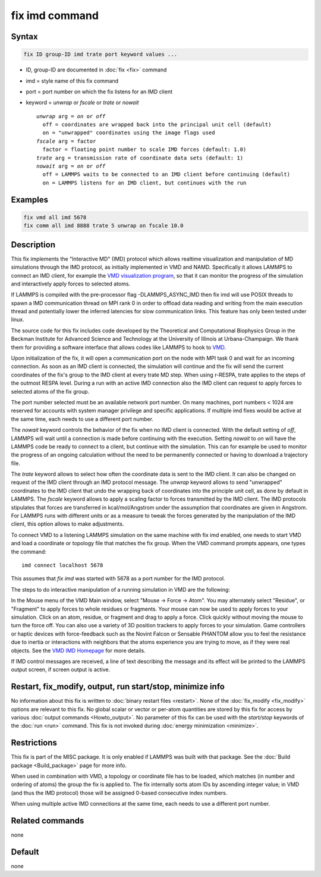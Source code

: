 .. index:: fix imd

fix imd command
===============

Syntax
""""""

.. code-block:: LAMMPS

   fix ID group-ID imd trate port keyword values ...

* ID, group-ID are documented in :doc:`fix <fix>` command
* imd = style name of this fix command
* port = port number on which the fix listens for an IMD client
* keyword = *unwrap* or *fscale* or *trate* or *nowait*

  .. parsed-literal::

       *unwrap* arg = *on* or *off*
         off = coordinates are wrapped back into the principal unit cell (default)
         on = "unwrapped" coordinates using the image flags used
       *fscale* arg = factor
         factor = floating point number to scale IMD forces (default: 1.0)
       *trate* arg = transmission rate of coordinate data sets (default: 1)
       *nowait* arg = *on* or *off*
         off = LAMMPS waits to be connected to an IMD client before continuing (default)
         on = LAMMPS listens for an IMD client, but continues with the run

Examples
""""""""

.. code-block:: LAMMPS

   fix vmd all imd 5678
   fix comm all imd 8888 trate 5 unwrap on fscale 10.0

Description
"""""""""""

This fix implements the "Interactive MD" (IMD) protocol which allows
realtime visualization and manipulation of MD simulations through the
IMD protocol, as initially implemented in VMD and NAMD.  Specifically
it allows LAMMPS to connect an IMD client, for example the `VMD visualization program <VMD_>`_, so that it can monitor the progress of the
simulation and interactively apply forces to selected atoms.

If LAMMPS is compiled with the pre-processor flag -DLAMMPS_ASYNC_IMD
then fix imd will use POSIX threads to spawn a IMD communication
thread on MPI rank 0 in order to offload data reading and writing
from the main execution thread and potentially lower the inferred
latencies for slow communication links. This feature has only been
tested under linux.

The source code for this fix includes code developed by the Theoretical
and Computational Biophysics Group in the Beckman Institute for Advanced
Science and Technology at the University of Illinois at
Urbana-Champaign.  We thank them for providing a software interface that
allows codes like LAMMPS to hook to `VMD <VMD_>`_.

Upon initialization of the fix, it will open a communication port on
the node with MPI task 0 and wait for an incoming connection.  As soon
as an IMD client is connected, the simulation will continue and the
fix will send the current coordinates of the fix's group to the IMD
client at every trate MD step. When using r-RESPA, trate applies to
the steps of the outmost RESPA level.  During a run with an active IMD
connection also the IMD client can request to apply forces to selected
atoms of the fix group.

The port number selected must be an available network port number.  On
many machines, port numbers < 1024 are reserved for accounts with
system manager privilege and specific applications. If multiple imd
fixes would be active at the same time, each needs to use a different
port number.

The *nowait* keyword controls the behavior of the fix when no IMD
client is connected. With the default setting of *off*, LAMMPS will
wait until a connection is made before continuing with the
execution. Setting *nowait* to *on* will have the LAMMPS code be ready
to connect to a client, but continue with the simulation. This can for
example be used to monitor the progress of an ongoing calculation
without the need to be permanently connected or having to download a
trajectory file.

The *trate* keyword allows to select how often the coordinate data is
sent to the IMD client. It can also be changed on request of the IMD
client through an IMD protocol message.  The *unwrap* keyword allows
to send "unwrapped" coordinates to the IMD client that undo the
wrapping back of coordinates into the principle unit cell, as done by
default in LAMMPS.  The *fscale* keyword allows to apply a scaling
factor to forces transmitted by the IMD client. The IMD protocols
stipulates that forces are transferred in kcal/mol/Angstrom under the
assumption that coordinates are given in Angstrom. For LAMMPS runs
with different units or as a measure to tweak the forces generated by
the manipulation of the IMD client, this option allows to make
adjustments.

To connect VMD to a listening LAMMPS simulation on the same machine
with fix imd enabled, one needs to start VMD and load a coordinate or
topology file that matches the fix group.  When the VMD command
prompts appears, one types the command:

.. parsed-literal::

   imd connect localhost 5678

This assumes that *fix imd* was started with 5678 as a port
number for the IMD protocol.

The steps to do interactive manipulation of a running simulation in
VMD are the following:

In the Mouse menu of the VMD Main window, select "Mouse -> Force ->
Atom".  You may alternately select "Residue", or "Fragment" to apply
forces to whole residues or fragments. Your mouse can now be used to
apply forces to your simulation. Click on an atom, residue, or fragment
and drag to apply a force. Click quickly without moving the mouse to
turn the force off. You can also use a variety of 3D position trackers
to apply forces to your simulation. Game controllers or haptic devices
with force-feedback such as the Novint Falcon or Sensable PHANTOM allow
you to feel the resistance due to inertia or interactions with neighbors
that the atoms experience you are trying to move, as if they were real
objects. See the `VMD IMD Homepage <imdvmd_>`_ for more details.

If IMD control messages are received, a line of text describing the
message and its effect will be printed to the LAMMPS output screen, if
screen output is active.

.. _VMD: https://www.ks.uiuc.edu/Research/vmd

.. _imdvmd: https://www.ks.uiuc.edu/Research/vmd/imd/

Restart, fix_modify, output, run start/stop, minimize info
"""""""""""""""""""""""""""""""""""""""""""""""""""""""""""

No information about this fix is written to :doc:`binary restart files
<restart>`.  None of the :doc:`fix_modify <fix_modify>` options are
relevant to this fix.  No global scalar or vector or per-atom quantities
are stored by this fix for access by various :doc:`output commands
<Howto_output>`.  No parameter of this fix can be used with the
*start/stop* keywords of the :doc:`run <run>` command.  This fix is not
invoked during :doc:`energy minimization <minimize>`.

Restrictions
""""""""""""

This fix is part of the MISC package.  It is only enabled if LAMMPS was
built with that package.  See the :doc:`Build package <Build_package>`
page for more info.

When used in combination with VMD, a topology or coordinate file has
to be loaded, which matches (in number and ordering of atoms) the
group the fix is applied to. The fix internally sorts atom IDs by
ascending integer value; in VMD (and thus the IMD protocol) those will
be assigned 0-based consecutive index numbers.

When using multiple active IMD connections at the same time, each
needs to use a different port number.

Related commands
""""""""""""""""

none


Default
"""""""

none
